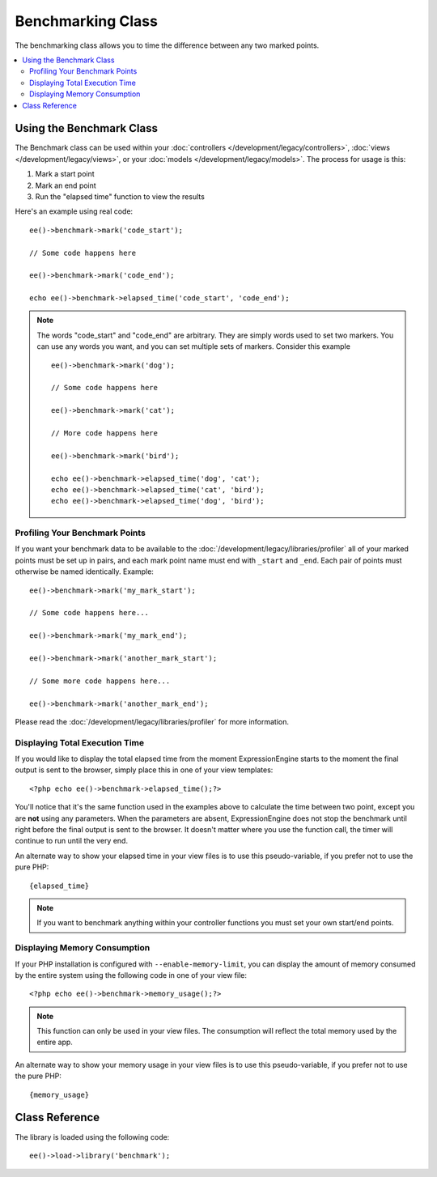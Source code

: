 ##################
Benchmarking Class
##################

.. highlight:: php

The benchmarking class allows you to time the difference between any two marked points.

.. contents::
  :local:

*************************
Using the Benchmark Class
*************************

The Benchmark class can be used within your :doc:`controllers </development/legacy/controllers>`, :doc:`views </development/legacy/views>`, or your :doc:`models </development/legacy/models>`. The process for usage is this:

#. Mark a start point
#. Mark an end point
#. Run the "elapsed time" function to view the results

Here's an example using real code::

	ee()->benchmark->mark('code_start');

	// Some code happens here

	ee()->benchmark->mark('code_end');

	echo ee()->benchmark->elapsed_time('code_start', 'code_end');

.. note:: The words "code_start" and "code_end" are arbitrary. They are simply words used to set two markers. You can use any words you want, and you can set multiple sets of markers. Consider this example
	::

		ee()->benchmark->mark('dog');

		// Some code happens here

		ee()->benchmark->mark('cat');

		// More code happens here

		ee()->benchmark->mark('bird');

		echo ee()->benchmark->elapsed_time('dog', 'cat');
		echo ee()->benchmark->elapsed_time('cat', 'bird');
		echo ee()->benchmark->elapsed_time('dog', 'bird');


Profiling Your Benchmark Points
===============================

If you want your benchmark data to be available to the :doc:`/development/legacy/libraries/profiler` all of your marked points must be set up in pairs, and each mark point name must end with ``_start`` and ``_end``. Each pair of points must otherwise be named identically. Example::

	ee()->benchmark->mark('my_mark_start');

	// Some code happens here...

	ee()->benchmark->mark('my_mark_end');

	ee()->benchmark->mark('another_mark_start');

	// Some more code happens here...

	ee()->benchmark->mark('another_mark_end');

Please read the :doc:`/development/legacy/libraries/profiler` for more information.

Displaying Total Execution Time
===============================

If you would like to display the total elapsed time from the moment ExpressionEngine starts to the moment the final output is sent to the browser, simply place this in one of your view templates::

	<?php echo ee()->benchmark->elapsed_time();?>

You'll notice that it's the same function used in the examples above to calculate the time between two point, except you are **not** using any parameters. When the parameters are absent, ExpressionEngine does not stop the benchmark until right before the final output is sent to the browser. It doesn't matter where you use the function call, the timer will continue to run until the very end.

An alternate way to show your elapsed time in your view files is to use this pseudo-variable, if you prefer not to use the pure PHP::

	{elapsed_time}

.. note:: If you want to benchmark anything within your controller functions you must set your own start/end points.

Displaying Memory Consumption
=============================

If your PHP installation is configured with ``--enable-memory-limit``, you can display the amount of memory consumed by the entire system using the following code in one of your view file::

	<?php echo ee()->benchmark->memory_usage();?>

.. note:: This function can only be used in your view files. The consumption will reflect the total memory used by the entire app.

An alternate way to show your memory usage in your view files is to use this pseudo-variable, if you prefer not to use the pure PHP::

	{memory_usage}


***************
Class Reference
***************

.. class:: EE_Benchmark

	The library is loaded using the following code::

		ee()->load->library('benchmark');

.. method:: mark($name)

	:param	string	$name: the name you wish to assign to your marker
	:rtype:	void

	Sets a benchmark marker.

.. method:: elapsed_time([$point1 = ''[, $point2 = ''[, $decimals = 4]]])

	:param	string	$point1: a particular marked point
	:param	string	$point2: a particular marked point
	:param	int	$decimals: number of decimal places for precision
	:returns:	Elapsed time
	:rtype:	string

	Calculates and returns the time difference between two marked points.

	If the first parameter is empty this function instead returns the ``{elapsed_time}`` pseudo-variable. This permits the full system execution time to be shown in a template. The output class will swap the real value for this variable.


.. method:: memory_usage()

	:returns:	Memory usage info
	:rtype:	string

	Simply returns the ``{memory_usage}`` marker.

	This permits it to be put it anywhere in a template without the memory being calculated until the end. The :doc:`/development/legacy/libraries/output` will swap the real value for this variable.
